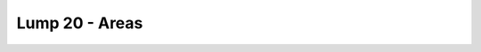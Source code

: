 Lump 20 - Areas
===============

.. _lump_20:

.. automodcon:: bsptools.structs.lump_20
   :members:
